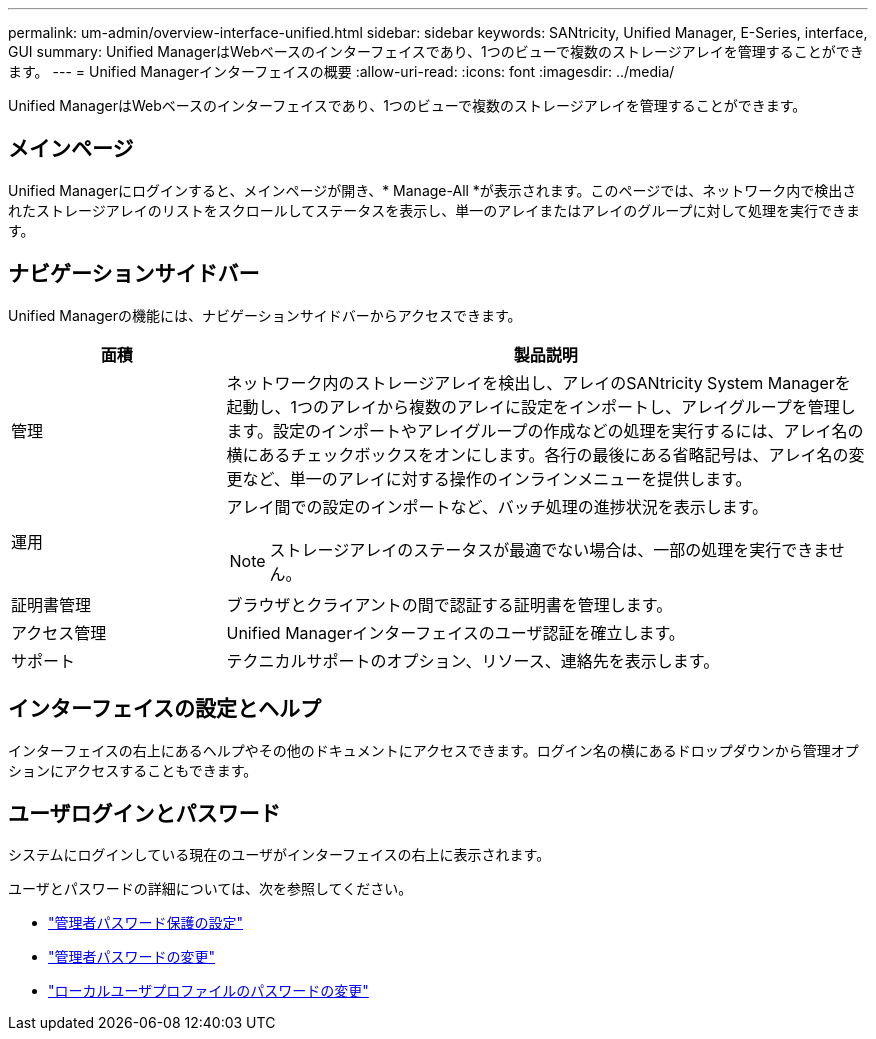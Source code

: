 ---
permalink: um-admin/overview-interface-unified.html 
sidebar: sidebar 
keywords: SANtricity, Unified Manager, E-Series, interface, GUI 
summary: Unified ManagerはWebベースのインターフェイスであり、1つのビューで複数のストレージアレイを管理することができます。 
---
= Unified Managerインターフェイスの概要
:allow-uri-read: 
:icons: font
:imagesdir: ../media/


[role="lead"]
Unified ManagerはWebベースのインターフェイスであり、1つのビューで複数のストレージアレイを管理することができます。



== メインページ

Unified Managerにログインすると、メインページが開き、* Manage-All *が表示されます。このページでは、ネットワーク内で検出されたストレージアレイのリストをスクロールしてステータスを表示し、単一のアレイまたはアレイのグループに対して処理を実行できます。



== ナビゲーションサイドバー

Unified Managerの機能には、ナビゲーションサイドバーからアクセスできます。

[cols="25h,~"]
|===
| 面積 | 製品説明 


 a| 
管理
 a| 
ネットワーク内のストレージアレイを検出し、アレイのSANtricity System Managerを起動し、1つのアレイから複数のアレイに設定をインポートし、アレイグループを管理します。設定のインポートやアレイグループの作成などの処理を実行するには、アレイ名の横にあるチェックボックスをオンにします。各行の最後にある省略記号は、アレイ名の変更など、単一のアレイに対する操作のインラインメニューを提供します。



 a| 
運用
 a| 
アレイ間での設定のインポートなど、バッチ処理の進捗状況を表示します。

[NOTE]
====
ストレージアレイのステータスが最適でない場合は、一部の処理を実行できません。

====


 a| 
証明書管理
 a| 
ブラウザとクライアントの間で認証する証明書を管理します。



 a| 
アクセス管理
 a| 
Unified Managerインターフェイスのユーザ認証を確立します。



 a| 
サポート
 a| 
テクニカルサポートのオプション、リソース、連絡先を表示します。

|===


== インターフェイスの設定とヘルプ

インターフェイスの右上にあるヘルプやその他のドキュメントにアクセスできます。ログイン名の横にあるドロップダウンから管理オプションにアクセスすることもできます。



== ユーザログインとパスワード

システムにログインしている現在のユーザがインターフェイスの右上に表示されます。

ユーザとパスワードの詳細については、次を参照してください。

* link:administrator-password-protection-unified.html["管理者パスワード保護の設定"]
* link:change-admin-password-unified.html["管理者パスワードの変更"]
* link:../um-certificates/change-passwords-unified.html["ローカルユーザプロファイルのパスワードの変更"]

